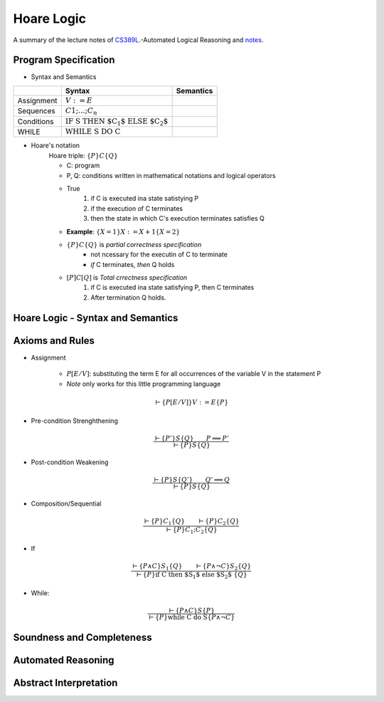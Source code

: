 .. _Hoare.rst:

==================
Hoare Logic
==================
A summary of the lecture notes of `CS389L <http://www.cs.utexas.edu/~isil/cs389L/>`_.-Automated Logical Reasoning and `notes <https://d1b10bmlvqabco.cloudfront.net/attach/jr59i2jepb42au/hwwp1awd4r52zc/jud9gj29h04g/HoareLogicNotes.pdf>`_.

.. ------------

.. - Contents
	- Program Specification
	- Hoare Logic
	- Program Verification
	- Soundness and Completeness
	- Total Correctness

.. ------------


----------------------------------
Program Specification
----------------------------------

- Syntax and Semantics

+------------+--------------------------------------------+-----------+ 
|            | Syntax                                     | Semantics | 
+============+============================================+===========+ 
| Assignment | :math:`V:=E`                               |           |
+------------+--------------------------------------------+-----------+ 
| Sequences  | :math:`C1;...;C_n`                         |           |
+------------+--------------------------------------------+-----------+  
| Conditions | :math:`\text{IF S THEN $C_1$ ELSE $C_2$}`  |           |
+------------+--------------------------------------------+-----------+ 
| WHILE      | :math:`\text{WHILE S DO C}`                |           |
+------------+--------------------------------------------+-----------+ 

- Hoare's notation
	Hoare triple: :math:`\{P\}C\{Q\}`

	- C: program
	- P, Q: conditions written in mathematical notations and logical operators
	- True 
		1. if C is executed ina state satistying P 
		2. if the execution of C terminates
		3. then the state in which C's execution terminates satisfies Q

	- **Example**: :math:`\{X=1\} X:=X+1 \{X=2\}`

	- :math:`\{P\}C\{Q\}` is *partial correctness specification*
		- not ncessary for the executin of C to terminate
		- *if* C terminates, *then* Q holds
	- :math:`[P]C[Q]` is *Total crrectness specification*
		1. if C is executed ina state satisfying P, then C terminates
		2. After termination Q holds.

----------------------------------
Hoare Logic - Syntax and Semantics
----------------------------------


----------------------------------
Axioms and Rules
----------------------------------

- Assignment 

    - :math:`P[E/V]`: substituting the term E for all occurrences of the variable V in the statement P
    -  *Note* only works for this little programming language

.. math::

    \vdash \{P[E/V]\} V:= E\{P\}


- Pre-condition Strenghthening 

.. math::

    \frac{\vdash \{P'\} S \{Q\}  \qquad P \implies P' } {\vdash \{P\} S \{Q\} }


- Post-condition Weakening

.. math::

    \frac{\vdash \{P\} S \{Q'\}  \qquad Q' \implies Q } {\vdash \{P\} S \{Q\} }


- Composition/Sequential

.. math::

    \frac{\vdash \{P\} C_1 \{Q\}  \qquad \vdash \{P\} C_2 \{Q\}  } {\vdash \{P\} C_1; C_2 \{Q\} }

- If

.. math::

    \frac{\vdash \{P \land C\} S_1 \{Q\}  \qquad \vdash \{P \land \lnot C\} S_2 \{Q\} } {\vdash \{P\} \text{if C then $S_1$ else $S_2$ }\{Q\} }


- While:

.. math::

    \frac{\vdash \{P \land C\} S \{P\} } {\vdash \{P\} \text{while C do S} \{P \land \lnot C\} }



----------------------------------
Soundness and Completeness
----------------------------------


----------------------------------
Automated Reasoning
----------------------------------


----------------------------------
Abstract Interpretation
----------------------------------

